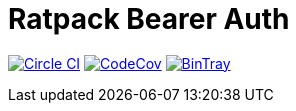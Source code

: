 = Ratpack Bearer Auth

image:https://circleci.com/gh/SmartThingsOSS/ratpack-bearer-auth/tree/master.svg?style=svg["Circle CI", link="https://circleci.com/gh/SmartThingsOSS/ratpack-bearer-auth/tree/master"]
image:http://codecov.io/github/SmartThingsOSS/ratpack-bearer-auth/coverage.svg?branch=master["CodeCov", link="http://codecov.io/github/SmartThingsOSS/ratpack-bearer-auth?branch=master"]
image:https://api.bintray.com/packages/smartthingsoss/maven/smartthings.ratpack-bearer-auth/images/download.svg["BinTray", link="https://bintray.com/smartthingsoss/maven/smartthings.ratpack-bearer-auth/_latestVersion"]
